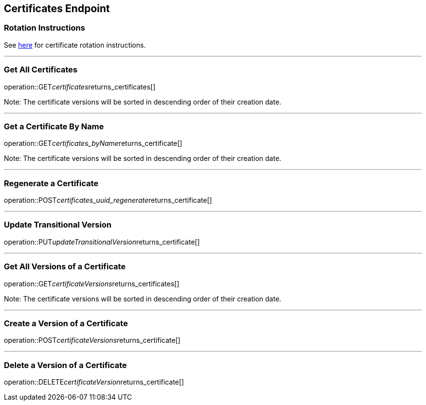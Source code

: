 
== Certificates Endpoint

=== Rotation Instructions

See https://github.com/pivotal-cf/credhub-release/blob/master/docs/ca-rotation.md[here] for certificate rotation instructions.

---

=== Get All Certificates
operation::GET__certificates__returns_certificates[]

Note: The certificate versions will be sorted in descending order of their creation date.

---

=== Get a Certificate By Name
operation::GET__certificates_byName__returns_certificate[]

Note: The certificate versions will be sorted in descending order of their creation date.

---

=== Regenerate a Certificate
operation::POST__certificates_uuid_regenerate__returns_certificate[]

---

=== Update Transitional Version
operation::PUT__updateTransitionalVersion__returns_certificate[]

---

=== Get All Versions of a Certificate
operation::GET__certificateVersions__returns_certificates[]

Note: The certificate versions will be sorted in descending order of their creation date.

---

=== Create a Version of a Certificate
operation::POST__certificateVersions__returns_certificate[]

---

=== Delete a Version of a Certificate
operation::DELETE__certificateVersion__returns_certificate[]
